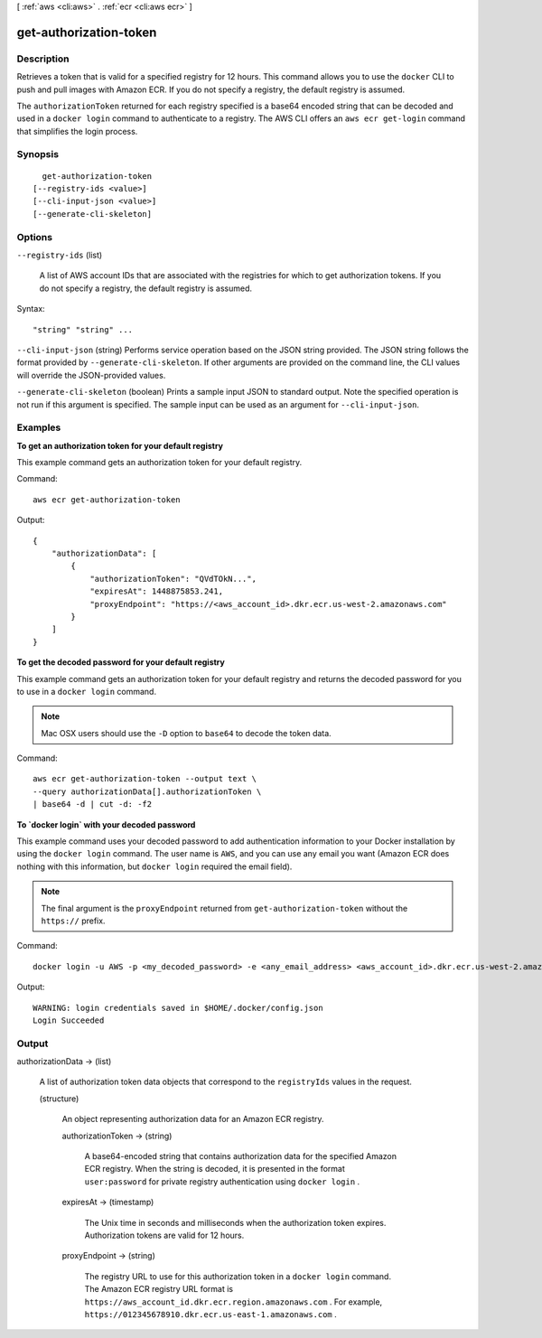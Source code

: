 [ :ref:`aws <cli:aws>` . :ref:`ecr <cli:aws ecr>` ]

.. _cli:aws ecr get-authorization-token:


***********************
get-authorization-token
***********************



===========
Description
===========



Retrieves a token that is valid for a specified registry for 12 hours. This command allows you to use the ``docker`` CLI to push and pull images with Amazon ECR. If you do not specify a registry, the default registry is assumed.

 

The ``authorizationToken`` returned for each registry specified is a base64 encoded string that can be decoded and used in a ``docker login`` command to authenticate to a registry. The AWS CLI offers an ``aws ecr get-login`` command that simplifies the login process.



========
Synopsis
========

::

    get-authorization-token
  [--registry-ids <value>]
  [--cli-input-json <value>]
  [--generate-cli-skeleton]




=======
Options
=======

``--registry-ids`` (list)


  A list of AWS account IDs that are associated with the registries for which to get authorization tokens. If you do not specify a registry, the default registry is assumed.

  



Syntax::

  "string" "string" ...



``--cli-input-json`` (string)
Performs service operation based on the JSON string provided. The JSON string follows the format provided by ``--generate-cli-skeleton``. If other arguments are provided on the command line, the CLI values will override the JSON-provided values.

``--generate-cli-skeleton`` (boolean)
Prints a sample input JSON to standard output. Note the specified operation is not run if this argument is specified. The sample input can be used as an argument for ``--cli-input-json``.



========
Examples
========

**To get an authorization token for your default registry**

This example command gets an authorization token for your default registry.

Command::

  aws ecr get-authorization-token

Output::

  {
      "authorizationData": [
          {
              "authorizationToken": "QVdTOkN...",
              "expiresAt": 1448875853.241,
              "proxyEndpoint": "https://<aws_account_id>.dkr.ecr.us-west-2.amazonaws.com"
          }
      ]
  }


**To get the decoded password for your default registry**

This example command gets an authorization token for your default registry and
returns the decoded password for you to use in a ``docker login`` command.

.. note::

    Mac OSX users should use the ``-D`` option to ``base64`` to decode the
    token data.

Command::

  aws ecr get-authorization-token --output text \
  --query authorizationData[].authorizationToken \
  | base64 -d | cut -d: -f2


**To `docker login` with your decoded password**

This example command uses your decoded password to add authentication
information to your Docker installation by using the ``docker login`` command.
The user name is ``AWS``, and you can use any email you want (Amazon ECR does
nothing with this information, but ``docker login`` required the email field).

.. note::

    The final argument is the ``proxyEndpoint`` returned from
    ``get-authorization-token`` without the ``https://`` prefix.

Command::

  docker login -u AWS -p <my_decoded_password> -e <any_email_address> <aws_account_id>.dkr.ecr.us-west-2.amazonaws.com

Output::

  WARNING: login credentials saved in $HOME/.docker/config.json
  Login Succeeded


======
Output
======

authorizationData -> (list)

  

  A list of authorization token data objects that correspond to the ``registryIds`` values in the request.

  

  (structure)

    

    An object representing authorization data for an Amazon ECR registry.

    

    authorizationToken -> (string)

      

      A base64-encoded string that contains authorization data for the specified Amazon ECR registry. When the string is decoded, it is presented in the format ``user:password`` for private registry authentication using ``docker login`` .

      

      

    expiresAt -> (timestamp)

      

      The Unix time in seconds and milliseconds when the authorization token expires. Authorization tokens are valid for 12 hours.

      

      

    proxyEndpoint -> (string)

      

      The registry URL to use for this authorization token in a ``docker login`` command. The Amazon ECR registry URL format is ``https://aws_account_id.dkr.ecr.region.amazonaws.com`` . For example, ``https://012345678910.dkr.ecr.us-east-1.amazonaws.com`` .

      

      

    

  

